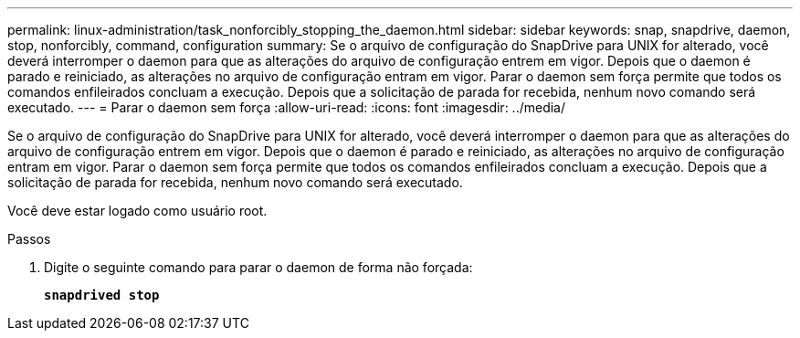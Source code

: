---
permalink: linux-administration/task_nonforcibly_stopping_the_daemon.html 
sidebar: sidebar 
keywords: snap, snapdrive, daemon, stop, nonforcibly, command, configuration 
summary: Se o arquivo de configuração do SnapDrive para UNIX for alterado, você deverá interromper o daemon para que as alterações do arquivo de configuração entrem em vigor. Depois que o daemon é parado e reiniciado, as alterações no arquivo de configuração entram em vigor. Parar o daemon sem força permite que todos os comandos enfileirados concluam a execução. Depois que a solicitação de parada for recebida, nenhum novo comando será executado. 
---
= Parar o daemon sem força
:allow-uri-read: 
:icons: font
:imagesdir: ../media/


[role="lead"]
Se o arquivo de configuração do SnapDrive para UNIX for alterado, você deverá interromper o daemon para que as alterações do arquivo de configuração entrem em vigor. Depois que o daemon é parado e reiniciado, as alterações no arquivo de configuração entram em vigor. Parar o daemon sem força permite que todos os comandos enfileirados concluam a execução. Depois que a solicitação de parada for recebida, nenhum novo comando será executado.

Você deve estar logado como usuário root.

.Passos
. Digite o seguinte comando para parar o daemon de forma não forçada:
+
`*snapdrived stop*`


